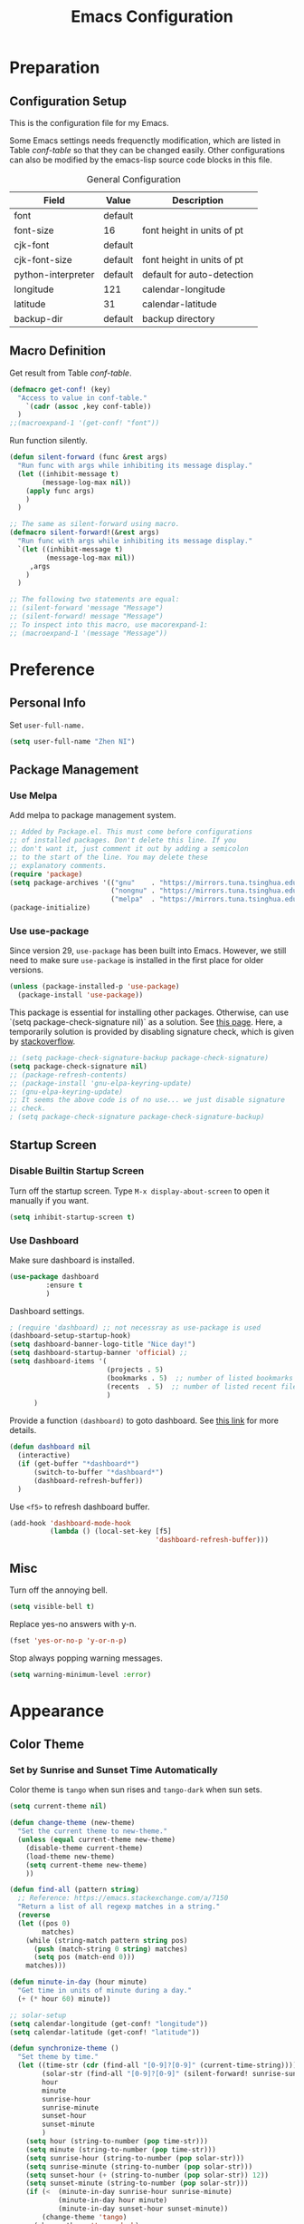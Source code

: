 #+Title: Emacs Configuration

* Preparation
** Configuration Setup

This is the configuration file for my Emacs.

Some Emacs settings needs frequenctly modification, which are listed
in Table [[conf-table]] so that they can be changed easily. Other
configurations can also be modified by the emacs-lisp source code
blocks in this file.

#+CAPTION: General Configuration
#+NAME: conf-table
| Field              | Value   | Description                |
|--------------------+---------+----------------------------|
| font               | default |                            |
| font-size          | 16      | font height in units of pt |
| cjk-font           | default |                            |
| cjk-font-size      | default | font height in units of pt |
| python-interpreter | default | default for auto-detection |
| longitude          | 121     | calendar-longitude         |
| latitude           | 31      | calendar-latitude          |
| backup-dir         | default | backup directory           |

** Macro Definition

Get result from Table [[conf-table]].

#+begin_src emacs-lisp
  (defmacro get-conf! (key)
    "Access to value in conf-table."
      `(cadr (assoc ,key conf-table))
    )
  ;;(macroexpand-1 '(get-conf! "font"))
#+end_src

Run function silently.

#+begin_src emacs-lisp
  (defun silent-forward (func &rest args)
    "Run func with args while inhibiting its message display."
    (let ((inhibit-message t)
          (message-log-max nil))
      (apply func args)
      )
    )

  ;; The same as silent-forward using macro.
  (defmacro silent-forward!(&rest args)
    "Run func with args while inhibiting its message display."
    `(let ((inhibit-message t)
           (message-log-max nil))
       ,args
      )
    )

  ;; The following two statements are equal:
  ;; (silent-forward 'message "Message")
  ;; (silent-forward! message "Message")
  ;; To inspect into this macro, use macorexpand-1:
  ;; (macroexpand-1 '(message "Message"))
#+end_src

* Preference
** Personal Info

Set =user-full-name.=

#+BEGIN_SRC emacs-lisp
  (setq user-full-name "Zhen NI")
#+END_SRC

** Package Management
*** Use Melpa

Add melpa to package management system.

#+begin_src emacs-lisp
  ;; Added by Package.el. This must come before configurations
  ;; of installed packages. Don't delete this line. If you
  ;; don't want it, just comment it out by adding a semicolon
  ;; to the start of the line. You may delete these
  ;; explanatory comments.
  (require 'package)
  (setq package-archives '(("gnu"    . "https://mirrors.tuna.tsinghua.edu.cn/elpa/gnu/")
                           ("nongnu" . "https://mirrors.tuna.tsinghua.edu.cn/elpa/nongnu/")
                           ("melpa"  . "https://mirrors.tuna.tsinghua.edu.cn/elpa/melpa/")))
  (package-initialize)
#+end_src

#+RESULTS:

*** Use use-package

Since version 29, ~use-package~ has been built into Emacs. However, we
still need to make sure =use-package= is installed in the first place
for older versions.

#+begin_src emacs-lisp
    (unless (package-installed-p 'use-package)
      (package-install 'use-package))
#+end_src

This package is essential for installing other packages. Otherwise,
can use `(setq package-check-signature nil)` as a solution. See [[https://elpa.gnu.org/packages/gnu-elpa-keyring-update.html][this
page]]. Here, a temporarily solution is provided by disabling signature
check, which is given by [[https://stackoverflow.com/questions/78381013/failed-to-verify-signature-archive-contents-sig-problem-with-emacs][stackoverflow]].
#+begin_src emacs-lisp
  ;; (setq package-check-signature-backup package-check-signature)
  (setq package-check-signature nil)
  ;; (package-refresh-contents)
  ;; (package-install 'gnu-elpa-keyring-update)
  ;; (gnu-elpa-keyring-update)
  ;; It seems the above code is of no use... we just disable signature
  ;; check.
  ; (setq package-check-signature package-check-signature-backup)
#+end_src


** Startup Screen
*** Disable Builtin Startup Screen

Turn off the startup screen. Type =M-x display-about-screen= to
open it manually if you want.

#+begin_src emacs-lisp
  (setq inhibit-startup-screen t)
#+end_src

*** Use Dashboard

Make sure dashboard is installed.
#+begin_src emacs-lisp
  (use-package dashboard
	       :ensure t
	       )
#+end_src

Dashboard settings.

#+begin_src emacs-lisp
  ; (require 'dashboard) ;; not necessray as use-package is used
  (dashboard-setup-startup-hook)
  (setq dashboard-banner-logo-title "Nice day!")
  (setq dashboard-startup-banner 'official) ;;
  (setq dashboard-items '(
                          (projects . 5)
                          (bookmarks . 5)  ;; number of listed bookmarks
                          (recents  . 5)  ;; number of listed recent files
                          )
        )
#+end_src

Provide a function =(dashboard)= to goto dashboard. See [[https://github.com/emacs-dashboard/emacs-dashboard/issues/236#issue-688633919][this link]]
for more details.

#+begin_src emacs-lisp
  (defun dashboard nil
    (interactive)
    (if (get-buffer "*dashboard*")
        (switch-to-buffer "*dashboard*")
        (dashboard-refresh-buffer))
    )
#+end_src

Use =<f5>= to refresh dashboard buffer.

#+begin_src emacs-lisp
  (add-hook 'dashboard-mode-hook
            (lambda () (local-set-key [f5]
                                      'dashboard-refresh-buffer)))
#+end_src

** Misc

Turn off the annoying bell.

#+begin_src emacs-lisp
  (setq visible-bell t)
#+end_src

Replace yes-no answers with y-n.

#+begin_src emacs-lisp
  (fset 'yes-or-no-p 'y-or-n-p)
#+end_src

Stop always popping warning messages.
#+begin_src emacs-lisp
  (setq warning-minimum-level :error)
#+end_src

* Appearance
** Color Theme
*** COMMENT Set by Manually Specified Time

Set color theme by time. The theme is set to =tango= from 8:00
to 18:00, and set to =tango-dark= from 18:00 to 8:00. The code
is modified from [[https://stackoverflow.com/a/14760833/2731421][this answer on Github]].

#+begin_src emacs-lisp
  ;; See https://stackoverflow.com/a/14760833/2731421 for more
  ;; information.

  (setq current-theme nil)

  (defun synchronize-theme-helper (new-theme)
    "Set the current theme to new-theme."
    (if (equal current-theme new-theme) ()
      (disable-theme current-theme)
      (load-theme new-theme)
      (setq current-theme new-theme)
      ))

  (defun synchronize-theme ()
    "Set theme by time."
    (let ((hour (string-to-number
                 (substring (current-time-string) 11 13))))
      (if (member hour (number-sequence 8 17))
          (synchronize-theme-helper 'tango)
        (synchronize-theme-helper 'tango-dark)
        )
      ))

  ;; Although (run-with-timer) can set the theme automatically
  ;; after initializaion of emacs, we would like the set the
  ;; theme at startup before loading other packages like
  ;; org-indent mode so that these modes can corrently set the
  ;; style according to the active theme.
  (synchronize-theme)

  ;; Check every 10 minutes.
  (run-with-timer 0 600 'synchronize-theme)
#+end_src

*** Set by Sunrise and Sunset Time Automatically

Color theme is =tango= when sun rises and =tango-dark= when
sun sets.

#+begin_src emacs-lisp :var conf-table=conf-table
  (setq current-theme nil)

  (defun change-theme (new-theme)
    "Set the current theme to new-theme."
    (unless (equal current-theme new-theme)
      (disable-theme current-theme)
      (load-theme new-theme)
      (setq current-theme new-theme)
      ))

  (defun find-all (pattern string)
    ;; Reference: https://emacs.stackexchange.com/a/7150
    "Return a list of all regexp matches in a string."
    (reverse
    (let ((pos 0)
          matches)
      (while (string-match pattern string pos)
        (push (match-string 0 string) matches)
        (setq pos (match-end 0)))
      matches)))

  (defun minute-in-day (hour minute)
    "Get time in units of minute during a day."
    (+ (* hour 60) minute))

  ;; solar-setup
  (setq calendar-longitude (get-conf! "longitude"))
  (setq calendar-latitude (get-conf! "latitude"))

  (defun synchronize-theme ()
    "Set theme by time."
    (let ((time-str (cdr (find-all "[0-9]?[0-9]" (current-time-string))))
          (solar-str (find-all "[0-9]?[0-9]" (silent-forward! sunrise-sunset)))
          hour
          minute
          sunrise-hour
          sunrise-minute
          sunset-hour
          sunset-minute
          )
      (setq hour (string-to-number (pop time-str)))
      (setq minute (string-to-number (pop time-str)))
      (setq sunrise-hour (string-to-number (pop solar-str)))
      (setq sunrise-minute (string-to-number (pop solar-str)))
      (setq sunset-hour (+ (string-to-number (pop solar-str)) 12))
      (setq sunset-minute (string-to-number (pop solar-str)))
      (if (<  (minute-in-day sunrise-hour sunrise-minute)
              (minute-in-day hour minute)
              (minute-in-day sunset-hour sunset-minute))
          (change-theme 'tango)
        (change-theme 'tango-dark)
        )
      ))

  ;; Although (run-with-timer) can set the theme automatically
  ;; after initializaion of emacs, we would like the set the
  ;; theme at startup before loading other packages like
  ;; org-indent mode so that these modes can corrently set the
  ;; style according to the active theme.
  (synchronize-theme)

  ;; Check every minute.
  (run-with-timer 0 60 'synchronize-theme)
#+end_src

** Window Layouts

I'd like to turn off menu, tool and scroll bar.

#+begin_src emacs-lisp
  (menu-bar-mode 0)
  (tool-bar-mode 0)
  (scroll-bar-mode 0)
#+end_src

+Show line numbers on the left of the window.+
#+begin_src emacs-lisp
  ;; (global-linum-mode t)
#+end_src

Window split threshold. If the width of the frame is less than
140, split horizontally, else split vertically.

#+begin_src emacs-lisp
  (setq split-width-threshold 140)
#+end_src

** Fonts

The settings of the fonts are provided in Table [[conf-table]]. On Linux
systems, The following code do nothing if font attribute are set to
"default". On Windows systems, The default font is set to "Consolas"
with size 110, and default cjk font is "" with size 22.

#+begin_src emacs-lisp :var conf-table=conf-table
  (let ((font (get-conf! "font"))
        (font-size (get-conf! "font-size"))
        (cjk-font (get-conf! "cjk-font"))
        (cjk-font-size (get-conf! "cjk-font-size"))
        )
    (when (eq 'windows-nt system-type)
      (if (equal font "default")
          (setq font "Consolas"))
      (if (equal font-size "default")
          (setq font-size 11))
      (if (equal cjk-font "default")
          (setq cjk-font ""))
      (if (equal cjk-font-size "default")
          (setq cjk-font-size 22))
      )
    (unless (equal font "default")
      (set-face-attribute 'default nil :font font)
      (set-face-attribute 'fixed-pitch nil :font font))
    (unless (equal font-size "default")
      (set-face-attribute 'default nil
                          :height (* font-size 10))
      (set-face-attribute 'fixed-pitch nil
                          :height (* font-size 10)))

  ;; Apply the setting only in a window system, as setting the
  ;; following fonts in terminal may fail.
  (if (window-system)
      (dolist (charset '(kana han cjk-misc bopomofo))
        (set-fontset-font
         (frame-parameter nil 'font)
         charset
         (font-spec
          :family (if (equal cjk-font "default")
                      nil cjk-font)
          :size (if (equal cjk-font-size "default")
                    nil cjk-font-size)
          )
         )
        )
    )
  )
#+end_src

** Troubleshooting
*** Window Size Issue

In X11 window, the default window size seems to be very
small. This might be a BUG, but easy to fix. The following
function also sets consistent window sizes for all systems.

#+begin_src emacs-lisp
  ;; Set window height and width.
  (setq default-frame-alist '((height . 32) (width . 80)))
#+end_src

* Editor
** Scrolling

Smooth scrolling.

#+begin_src emacs-lisp
  (setq mouse-wheel-progressive-speed nil)
#+end_src

Preserve cursor point when scrolling.

#+begin_src emacs-lisp
  (setq scroll-preserve-screen-position t)
#+end_src

** Multilingual Environment

Setting the languate environment to utf-8 to avoid some
encoding problems. For example, if not set, elpy do not work
well with windows system when utf-8 characters are used in
the buffer. Note that this setting might screw up some
language environments. See [[https://github.com/jorgenschaefer/elpy/issues/1729#issuecomment-558204483][github issue]].

#+begin_src emacs-lisp
  (set-language-environment "UTF-8")
#+end_src

Use "TeX" as default input method.

#+begin_src emacs-lisp
  (setq default-input-method "TeX")
#+end_src

** Default Modes
*** Built-in
**** Column Number Mode

Show column number on the bottom of the editor buffer.

#+begin_src emacs-lisp
  (column-number-mode 1)
#+end_src

**** Show Paren Mode

Show matching parentheses. This becomes default behavior since Emacs
version 28.

#+begin_src emacs-lisp
  (show-paren-mode 1)
#+end_src

**** Auto Revert Mode

Automatically revert buffer if its content is changed
somewhere else.

#+begin_src emacs-lisp
  (global-auto-revert-mode t)
  ;; Also revert non-file buffers such as dired.
  (setq global-auto-revert-non-file-buffers t)
#+end_src

**** COMMENT Delete Selection Mode

+Delete the selected region if text entered.+ Disabled.

#+begin_src emacs-lisp
  ;; (delete-selection-mode t)
#+end_src

*** Recent Files

Exclude files in =~/.emacs.d/=.

#+begin_src emacs-lisp
  (add-to-list 'recentf-exclude ".emacs.d/")
#+end_src

Enable recentf mode and save recent opened files every 5 minutes.

#+begin_src emacs-lisp
  (recentf-mode t)
  (run-at-time (current-time) (* 5 60)
               (lambda () (silent-forward! recentf-save-list)))
#+end_src

*** Auto Complete

Use Company mode for auto-completion.

#+begin_src emacs-lisp
  ;; First make sure it is installed.
  (use-package company :ensure t :no-require t)
  (global-company-mode 1)
#+end_src

*** Yasnippet

Always turn yasnippet mode on.

#+begin_src emacs-lisp
  ;; First make sure it is installed.
  (use-package yasnippet :ensure t :no-require t)
  (yas-global-mode t)
#+end_src

*** Ivy, Swiper and Counsel

Do not enable the whole ivy mode as I just want to use a portion
of its funcitons. (to enable the whole ivy-mode, use =(ivy-mode
1)=)

#+begin_src emacs-lisp
  ;; First make sure it is installed.
  (use-package ivy :ensure t :no-require t)
  (use-package swiper :ensure t :no-require t)
  (use-package counsel :ensure t :no-require t)
  ;; ivy virtual buffer
  (setq ivy-use-virtual-buffers t)
  ;; ivy mini buffer
  (setq enable-recursive-minibuffers t)
#+end_src

*** Projectile
Instructions for setting up projectile is given by its [[https://github.com/bbatsov/projectile][homepage]].

**** Installation
First make sure it is installed.
#+begin_src emacs-lisp
  (use-package projectile :ensure t :no-require t)
#+end_src

**** Enable Projectile and its Keymap

#+begin_src emacs-lisp
  (projectile-mode t)
  ;; Recommended keymap prefix on Windows/Linux
  (define-key projectile-mode-map (kbd "C-c p") 'projectile-command-map)
#+end_src

**** Ivy

Basically, ~ivy-mode~ is automatically enabled for projectile if it is
activated. However, we do not enable ivy in the global scope and need
to enable it manually following [[https://docs.projectile.mx/projectile/configuration.html#completion-options][this link]].

#+begin_src emacs-lisp
  (setq projectile-completion-system 'ivy)
#+end_src

*** Lsp
**** Installation
#+begin_src emacs-lisp
  (use-package lsp-mode :ensure t)
#+end_src
**** Highlight Text
Set the font of the highlight text where cursor points to.

#+begin_src emacs-lisp
  (set-face-attribute 'lsp-face-highlight-textual nil
                      :inherit nil :underline t :bold t)
  (set-face-attribute 'lsp-face-highlight-read nil
                      :inherit nil :underline t :bold t)
  (set-face-attribute 'lsp-face-highlight-write nil
                      :inherit nil :underline t :bold t)
#+end_src
**** Auto Guess Root

Automatically guess the project root using projectile/project. Do not
use this setting unless you are familiar with ~lsp-mode~ internals and
you are sure that all of your projects are following
~projectile/project.el~ conventions.

Refer to [[https://emacs-lsp.github.io/lsp-mode/page/settings/mode/#lsp-auto-guess-root][this link]] for more details.

#+begin_src emacs-lisp
  (setq lsp-auto-guess-root t)
#+end_src

**** Disable Signature Help Documentation

Signature documentation sometimes makes the minibuffer too big when
coding. The [[https://emacs-lsp.github.io/lsp-mode/tutorials/how-to-turn-off/][official website]] gives instructions for turning off such
features.

#+begin_src emacs-lisp
  (setq lsp-signature-render-documentation nil)
#+end_src

**** Use Insert Instead of Replace When Completion

The default behaviour of lsp completion replaces the word inplace, as described by [[https://stackoverflow.com/questions/76211988/stop-company-complete-selection-from-eating-following-word-in-rust-code][this question]]. This behavior is controlled by ~lsp-completion-default-behaviour~ in [[https://emacs-lsp.github.io/lsp-mode/page/settings/mode/#lsp-completion-default-behaviour][this link]], we can change it from ~:replace~ to ~:insert~ to solve the problem.

#+begin_src emacs-lisp
(setq lsp-completion-default-behaviour :insert)
#+end_src

*** COMMENT Eglot

Install eglot automatically. This is built into Emacs since version 29.

#+begin_src emacs-lisp
  (use-package eglot :ensure t :no-require t)
#+end_src

*** Marginalia

Marginalia in the minibuffer. [[https://github.com/minad/marginalia][Marginalia Homepage]].

#+begin_src emacs-lisp
  (use-package marginalia :ensure t :no-require t)
  (marginalia-mode t)
#+end_src

*** Flycheck

Enable Flycheck mode by default.

#+begin_src emacs-lisp
  (use-package flycheck :ensure t :no-require t)
  (global-flycheck-mode)
#+end_src

*** Rainbow

Rainbow mode by default.

#+begin_src emacs-lisp
  (use-package rainbow-mode :ensure t :no-require t)
  (add-hook 'prog-mode-hook 'rainbow-mode)
#+end_src
*** COMMENT Dap
Use Dap-mode for debugging.
#+begin_src emacs-lisp
  (use-package dap-mode :ensure t)
#+end_src
*** Page Break Lines

Display ugly =^L= page breaks as tidy horizontal lines.

#+begin_src emacs-lisp
  (use-package page-break-lines :ensure t :no-require t)
  (global-page-break-lines-mode)
  (set-fontset-font "fontset-default"
                    (cons page-break-lines-char page-break-lines-char)
                    (face-attribute 'default :family))
#+end_src

Enable this mode in all program modes.

#+begin_src emacs-lisp
  (add-to-list 'page-break-lines-modes 'prog-mode)
#+end_src

** Functions and Key Bindings
*** Default Functoins

Upcase and downcase region.

#+begin_src emacs-lisp
  ;; C-x C-u
  (put 'upcase-region 'disabled nil)
  ;; C-x C-l
  (put 'downcase-region 'disabled nil)
#+end_src

*** Ivy, Counsel and Swiper

Key bindings for counsel. I just enable some of the key bindings
here.

#+begin_src emacs-lisp
  (global-set-key (kbd "C-s") 'swiper)
  (global-set-key (kbd "M-x") 'counsel-M-x)
  (global-set-key (kbd "C-x b") 'counsel-switch-buffer)
  (global-set-key (kbd "C-x B") 'counsel-switch-buffer-other-window)
  (global-set-key (kbd "C-x C-f") 'counsel-find-file)
  (global-set-key (kbd "C-x C-y") 'counsel-yank-pop)
  ;;(define-key ivy-minibuffer-map (kbd "C-j") 'ivy-immediate-done)
#+end_src

*** Mwim

Move to the beginning/end of line, code or comment in a
better (?)  way. It should be mentioned that =M-m= is a
built-in shourtcut for navigating to the first
non-whitespace character on this line, which I think is
idential to =mwim-beginning-of-code=.

#+begin_src emacs-lisp
  (use-package mwim :ensure t :no-require t)
  (autoload 'mwim-beginning-of-code "mwim" nil t)
  (autoload 'mwim-end-of-code "mwim" nil t)
  (global-set-key (kbd "M-g a") 'mwim-beginning-of-code)
  (global-set-key (kbd "M-g e") 'mwim-end-of-code)
  ;; (global-set-key (kbd "<home>") 'mwim-beginning-of-line-or-code)
  ;; (global-set-key (kbd "<end>") 'mwim-end-of-line-or-code)
#+end_src

*** Avy

Jump to text using a char-based decision tree. It's really
cool!

#+begin_src emacs-lisp
  (use-package avy :ensure t :no-require t)
  (global-set-key (kbd "C-;") 'avy-goto-char)
  (global-set-key (kbd "C-'") 'avy-goto-line)
  (global-set-key (kbd "M-g l") 'avy-goto-line)
  (global-set-key (kbd "M-g w") 'avy-goto-word-1)
  (global-set-key (kbd "M-g k") 'avy-kill-region)
  (global-set-key (kbd "M-g y") 'avy-copy-region)  ; yank
  (global-set-key (kbd "M-g t") 'avy-move-region)  ; teleport
#+end_src

*** Ace Window

Bind =M-o= to use ace-window.

#+begin_src emacs-lisp
  (use-package ace-window :ensure t :no-require t)
  (global-set-key (kbd "M-o") 'ace-window)
#+end_src

*** Multiple Cursors

[[https://github.com/magnars/multiple-cursors.el][Multiple cursors]] for Emacs.

#+begin_src emacs-lisp
  (use-package multiple-cursors :ensure t :no-require t)
  (global-set-key (kbd "C->") 'mc/mark-next-like-this)
  (global-set-key (kbd "C-<") 'mc/mark-previous-like-this)
  (global-set-key (kbd "C-?") 'mc/mark-all-dwim)
  (global-set-key (kbd "C-S-<mouse-1>") 'mc/toggle-cursor-on-click)
#+end_src

*** My Own Functions
**** Open New Line

Open a new line below or above the current one by using
=S-<enter>= and =C-S-<enter>=.

#+begin_src emacs-lisp
  (defun open-and-indent-line-below (&optional n)
    "Insert a newline below and indent and leave point after it.
  With arg N, insert and indent N newlines."
    (interactive "*p")
    (when (< (prefix-numeric-value n) 0)
      (error "Repetition argument has to be non-negative"))
    (beginning-of-line)
    (skip-syntax-forward " " (line-end-position))
    (let ((indent (current-column)))
      (end-of-line)
      (dotimes (i n)
        (newline)
        (indent-to indent)
        )
      (forward-line (- 1 n))
      (end-of-line)
      )
    )

  (defun open-and-indent-line-above (&optional n)
    "Insert a newline above and indent and leave point after it.
  With arg N, insert and indent N newlines."
    (interactive "*p")
    (when (< (prefix-numeric-value n) 0)
      (error "Repetition argument has to be non-negative"))
    (beginning-of-line)
    (skip-syntax-forward " " (line-end-position))
    (let ((indent (current-column)))
      (dotimes (i n)
        (beginning-of-line)
        (open-line 1)
        (indent-to indent)
        )
      (end-of-line)
      )
    )

  (global-set-key (kbd "S-<return>")
                  'open-and-indent-line-below)
  (global-set-key (kbd "C-S-<return>")
                  'open-and-indent-line-above)
#+end_src

**** Reversed Yank

Yank the previous kill. This is equivalent to =M-- M-y=.

#+begin_src emacs-lisp
    (defun yank-pop-reversed (&optional arg)
      "Replace the just-yanked stretch with a more recent kill.
    This is the reverse of builtin-function `yank-pop`, which
    replaces the previous yanked text with a more recent kill by
    default."
      (interactive "*p")
      (unless arg (setq arg 1))
      (yank-pop (- arg)))

    (global-set-key "\C-\M-Y" 'yank-pop-reversed)
#+end_src

** Backup Setting

Set the Backup directory. Different Directories are used for
Linux and Windows by default. The directory can be modified
by =conf-table=.

#+begin_src emacs-lisp :var conf-table=conf-table
  (let ((dir (get-conf! "backup-dir")))
    (if (equal dir "default")
        (progn
          (if (eq 'gnu/linux system-type)
              (setq dir "~/.emacs_backups/")
            )
          (if (eq 'windows-nt system-type)
              (setq dir "C:/cache/.emacs_backups/")
            )
          ))
    (setq backup-directory-alist `(("." . ,dir)))
    )
#+end_src

** Troubleshooting

In X11, <delete> works as backward delete, which should be forward
delete. I don't know whether it is a bug. But it is easy to work
around this issue.

#+begin_src emacs-lisp
  ;; Note that operating-system-release might be nil on windows,
  ;; which can not be argument of string-match-p.
  (if operating-system-release
      (if (string-match-p
           "microsoft-standard-WSL"
           operating-system-release)
          (global-set-key (kbd "<delete>") 'delete-forward-char)
        )
    )
#+end_src

* Major Modes
** Org Mode
*** Basic Setting

Start org-mode with all headers collapsed. The default
setting of Emacs minght be different on different
machines. So we set it here.

#+begin_src emacs-lisp
  (setq org-startup-folded t)
#+end_src

Wrap long lines in Org mode.

#+begin_src emacs-lisp
  (add-hook 'org-mode-hook (lambda () (setq truncate-lines nil)))
#+end_src

Enable shift-select.

#+begin_src emacs-lisp
  (setq org-support-shift-select t)
#+end_src

Use Org-indent-mode. This mode also hides leading start in
org-mode by locally setting =org-hide-leading-stars= to =t=.
See [[https://orgmode.org/manual/Org-Indent-Mode.html][org mode manual]] for more details.

#+begin_src emacs-lisp
  (add-hook 'org-mode-hook 'org-indent-mode)
#+end_src

*** Constants

#+begin_src emacs-lisp
  (setq org-table-formula-constants
        '(("" . "3.14159265359")
          ("pi" . "3.14159265359")
          ("e" . "2.718281828459")
          ))
#+end_src

*** Apperance Setting
**** Character Display

Use utf-8 characters for display. Use "C-c C-x \" to toggle.

#+begin_src emacs-lisp
  (setq org-pretty-entities t)
#+end_src

Hide *, ~ and / in org text.

#+begin_src emacs-lisp
  (setq org-hide-emphasis-markers t)
#+end_src

**** COMMENT Hide Leading Stars

+Hide the verbose leading stars before headlines.+
This feature is automatically enabled by =org-indent-mode=.

#+begin_src emacs-lisp
  (setq org-hide-leading-stars t)
#+end_src

**** Org Superstar

Use Org superstar mode.

#+begin_src emacs-lisp
(use-package org-superstar :ensure t :no-require t)
(add-hook 'org-mode-hook (lambda () (org-superstar-mode 1)))
#+end_src

**** Org Ellipsis Style

I'd like something fancy instead of the ellipsis (...) that org
displays when there's staff under a header. The arrow symbol is
found from [[https://unicode-table.com/en/sets/arrow-symbols/][Unicode Character Table]].
Due to the limitation of font set, this only works for the X11
window.

#+begin_src emacs-lisp
  (if (eq (window-system) 'x)
      (progn
        (setq org-ellipsis "..⤸")
        (set-face-underline 'org-ellipsis nil)
        (set-face-bold 'org-ellipsis t))
    )
#+end_src

*** "TODO" List Setting

Org mode keyword settings.

#+begin_src emacs-lisp
  (setq org-todo-keywords
        '((sequence "TODO(t)" "DOING(i)"
                    "|"
                    "DONE(d)" "ABORT(a)" "POSTPONED(p)")))
  (setq org-todo-keyword-faces
        '(("TODO" . "red")
          ("DOING" . "orange")
          ("DONE" . "dark cyan")
          ("ABORT" . "dim grey")
          ("POSTPONED" . "dark magenta")))
#+end_src

*** Source Code Block Setting
**** Source Code Window Setting
Use the current window for editing source blocks (Press C-c ' in
source code block).

#+begin_src emacs-lisp
  (setq org-src-window-setup 'current-window)
#+end_src

**** Babel Enable Languages
Enable Python, C, C++ and D languages.

#+begin_src emacs-lisp
  ;; Enable shell command.
  (org-babel-do-load-languages 'org-babel-load-languages
                               '((shell . t)))
  ;; Enable Python.
  (org-babel-do-load-languages 'org-babel-load-languages
                               '((python . t)))
  ;; Enable C, C++ and D.
  (org-babel-do-load-languages 'org-babel-load-languages
                               '((C . t)))
  ;; Enable latex.
  (org-babel-do-load-languages 'org-babel-load-languages
                               '((latex . t)))
#+end_src

Run these codes without prompting.

#+begin_src emacs-lisp
  (defun my-org-confirm-babel-evaluate (lang body)
    (not (member lang '("C" "C++" "python" "emacs-lisp")))
    )
  (setq org-confirm-babel-evaluate 'my-org-confirm-babel-evaluate)
#+end_src

**** Python Setting for Babel

Switch python backend setted in configuration table for babel python
mode.

Note that as matplotlib do not work well in emacs on windows machines,
the interpreter is set to ~ipython~ by default. See troubleshooting
in python mode settings.

#+begin_src emacs-lisp :var conf-table=conf-table
  ;; Use string= for string comparasion!
  ;; (eq "str" "str") returns nil.
  (let ((interpreter (get-conf! "python-interpreter")))
    (if (string= interpreter "default")
        (if (eq 'windows-nt system-type)
            (setq org-babel-python-command "ipython")
           )
        ;; Org babel mode.
        (setq org-babel-python-command interpreter))
  )
#+end_src

*** Export

Do not re-execute the source code blocks during export.

#+begin_src emacs-lisp
  (setq org-export-babel-evaluate nil)
#+end_src

*** Troubleshooting
**** COMMENT Indentation

The source code block should presrve the source code's
indentation. That is, leave the whitespaces as it instead of
converting them to tabs. However, after editing the source code
block using =C-c '=, the source code block will be indented
automatically, and converts spaces to tabs. To disable this
behaviour, one solution is to disable the source code block from
automatically indent the codes. The following code works by
cancelling all indents of source code blocks: ~(setq
org-src-preserve-indentation nil)~. However, this is not what we
want as we need an organized structure which indents
correctly. Another workaround is to disable the =indent-tab-mode= in
=org-mode=, which forces =org-mode= to use spaces for indentation. The
drawback of this solution is all leading tabs will become
whitespaces. And to insert tab in =org-mode=, press =C-q tab=.

#+begin_src emacs-lisp
  (add-hook 'org-mode-hook
  (lambda () (setq indent-tabs-mode nil)))
#+end_src

**** Page-breaklines Mode Compability

Disable page-breaklines mode because it does not work with
org-indent-mode.

#+begin_src emacs-lisp
  (add-hook 'org-mode-hook (lambda () (page-break-lines-mode -1)))
#+end_src

**** Hiding Leading Stars

The leading stars of the titles in =org-mode= are hided by
setting =org-hide-leading-starts= to =t=. This feature is
implemented by setting the font of leading starts to
=org-hide=, which has the same color as the
background. However, this color doesn't change when the
background color changes. Thus, the leading stars will show
in a different color when the theme changes.

The [[https://github.com/integral-dw/org-superstar-mode][homepage]] of =org-superstar-mode= gives a solution, which
solves the problem when =org-indent-mode= is disabled.

#+begin_src emacs-lisp
  ;; This is usually the default, but keep in mind it must be nil
  (setq org-hide-leading-stars nil)
  ;; This line is necessary.
  (setq org-superstar-leading-bullet ?\s)
  ;; If you use Org Indent you also need to add this, otherwise the
  ;; above has no effect while Indent is enabled.
  (setq org-indent-mode-turns-on-hiding-stars nil)
#+end_src

To hide the leading stars inserted by =org-indent-mode=, we
can set the foreground color of the leading stars to the
same as the background. We can automatically run this procedure
by function =advice-add= (see [[https://emacs.stackexchange.com/a/41250/38157][this stackexchange answer]]).

#+begin_src emacs-lisp
  (defun hide-org-indent-leading-stars (&optional theme)
    "Hide the leading stars generated by org-indent mode."
    (when (member 'org-indent (face-list))
    (set-face-attribute 'org-indent nil
                        :foreground (face-attribute 'default :background))
    ))
  (advice-add 'enable-theme :after #'hide-org-indent-leading-stars)
  (advice-add 'disable-theme :after #'hide-org-indent-leading-stars)
#+end_src

** Prog Mode

=prog-mode= is the base mode for programming.

Use hungry delete from c-mode by using prefix "C-c".

#+begin_src emacs-lisp
  (add-hook 'prog-mode-hook
            (lambda () (local-set-key
                        (kbd "C-c <backspace>")
                        'c-hungry-delete-backwards)))
  (add-hook 'prog-mode-hook
            (lambda () (local-set-key
                        (kbd "C-c <delete>")
                        'c-hungry-delete-forward)))
#+end_src

** Lisp Mode
*** Minor Mode Settings
**** Rainbow Mode
Use rainbow-delimiters for lisp-like languages.

#+begin_src emacs-lisp
  (use-package rainbow-delimiters :ensure t :no-require t)
  (add-hook 'lisp-mode-hook 'rainbow-delimiters-mode)
  (add-hook 'emacs-lisp-mode-hook 'rainbow-delimiters-mode)
  (add-hook 'scheme-mode-hook 'rainbow-delimiters-mode)
  ;; The effect of rainbow delimiters is as follows:
  '(((((((((.)))))))))
#+end_src

*** Functions and Key Bindings
**** My Own Funcitons
***** Run Region or Buffer
Use ~C-c C-c~ to eval region or buffer, depending on whether the
selected region is active.

#+begin_src emacs-lisp
  (defun eval-region-or-buffer ()
    "Evaluate the region if it is active, else eval the buffer."
    (interactive)
    (message "Evaluating region or buffer...")
    (if (and transient-mark-mode mark-active)
        (eval-region (region-beginning) (region-end))
      (eval-buffer))
    )

  (add-hook 'emacs-lisp-mode-hook
            (lambda () (local-set-key (kbd "\C-c\C-c")
                                      'eval-region-or-buffer)))
#+end_src

Press ~<f5>~ to save all buffers and run the region or buffer.

#+begin_src emacs-lisp
  (defun save-and-eval-region-or-buffer () (interactive)
         "Save all buffers, kill current python buffer and run
    current buffer or selection."
         (save-some-buffers '(4))
         (eval-region-or-buffer))
  (add-hook 'emacs-lisp-mode-hook
            (lambda () (local-set-key
                        (kbd "<f5>")
                        'save-and-eval-region-or-buffer)))
#+end_src

** Python Mode
*** Basic Settings
**** COMMENT Use MELPA python-mode

*This mode is disabled because of too many inconsistent behaviors with the built-in one.*

***** Setup
Use melpa's python-mode.el to replace the built-in python-mode.

#+begin_src emacs-lisp
  (use-package python-mode :ensure t :no-require t)
  ;; (require 'python-mode)
#+end_src

***** Functions and keybindings

The keybindings of <backspace> and <delete> in melpa is
different from the built-in version, which causes
confusion. Here, we set the keybindings consistent with the
built-in version.

#+begin_src emacs-lisp
  (add-hook 'python-mode-hook
            (lambda () (local-set-key
                        (kbd "<backspace>")
                        'python-indent-dedent-line-backspace)))
  (add-hook 'python-mode-hook
            (lambda () (local-set-key
                        (kbd "<delete>")
                        'delete-forward-char)))
  (add-hook 'python-mode-hook
            (lambda () (local-set-key
                        (kbd "C-<backspace>")
                        'backward-kill-word)))
#+end_src

The ~py-fill-paragraph~, which is binded to ~M-Q~ by setting
~fill-paragraph-function~ has weild behavior. We fall it back to
~python-mode~'s ~python-fill-paragraph~ instead.

#+begin_src emacs-lisp
  (add-hook 'python-mode-hook
            (lambda () (set (make-local-variable
            'fill-paragraph-function) 'python-fill-paragraph)))


#+end_src
**** Python Interpreter Setting

Switch python backend given in configuration table.
mode.

Note that as matplotlib do not work well in emacs on windows machines,
the interpreter is set to ~ipython~ by default. See troubleshooting
chapter.

#+begin_src emacs-lisp :var conf-table=conf-table
  ;; Use string= for string comparasion!
  ;; (eq "str" "str") returns nil.
  (let ((interpreter (get-conf! "python-interpreter")))
    (if (string= interpreter "default")
        (if (eq 'windows-nt system-type)
            (setq python-shell-interpreter "ipython")
         )
        (setq python-shell-interpreter interpreter))
  )
#+end_src

*** Minor Mode Settings
Choose between either elpy or lsp. Since the developement of elpy is
not active now, lsp-mode is used by default.
**** COMMENT Elpy
***** Setup

Enable eply mode for Python.

#+begin_src emacs-lisp
  (use-package elpy :ensure t :no-require t)
  (elpy-enable)
#+end_src

Disable virtualenv

#+begin_src emacs-lisp
  (setq elpy-rpc-virtualenv-path 'current)
#+end_src

***** Python Run Buffer or Region
Press ~<f9>~ to run the whole buffer or the selected region.

#+begin_src emacs-lisp
  (add-hook 'elpy-mode-hook
            (lambda ()
              (local-set-key [f9] "\C-u\C-c\C-c")))
#+end_src

Press ~C-<f9>~ to kill the current python buffer and run the whole
buffer.

#+begin_src emacs-lisp
  (defun python-rerun () (interactive)
         "Kill python shell and run current buffer or selection."
         (elpy-shell-kill) (elpy-shell-send-region-or-buffer '(4))
         )
  (add-hook 'elpy-mode-hook
            (lambda () (local-set-key (kbd "C-<f9>")
                                      'python-rerun)))
#+end_src

Press ~<f5>~ to save all files, run the whole buffer or the selected
region.

#+begin_src emacs-lisp
  (add-hook 'elpy-mode-hook (lambda () (local-set-key
    [f5] (kbd "C-u C-x s C-u C-c C-c"))))
#+end_src

Press ~C-<f5>~ to save all files, kill the current python buffer and
run the whole buffer or the selected region.

#+begin_src emacs-lisp
  (defun python-save-and-rerun () (interactive)
         "Save all buffers, kill current python buffer and run
  current buffer or selection."
         (save-some-buffers '(4)) (elpy-shell-kill)
         (elpy-shell-send-region-or-buffer '(4)))
  (add-hook 'elpy-mode-hook
            (lambda () (local-set-key
                        (kbd "C-<f5>")
                        'python-save-and-rerun)))
#+end_src

***** Flymake

The flymake mode is turned on by default in elpy. But we use
flycheck mode in python. So, turn it off.

#+begin_src emacs-lisp
  (add-hook 'elpy-mode-hook (lambda () (flymake-mode -1)))
#+end_src

***** Flycheck

Specify flycheck checkers for python.

#+begin_src emacs-lisp
  (flycheck-add-next-checker 'python-flake8 'python-mypy)
#+end_src

Specify a cache directory for mypy. Different cache directories
are used for Linux and windows systems.

#+begin_src emacs-lisp
  (if (eq 'gnu/linux system-type)
      ;; For Linux system.
      (setq flycheck-python-mypy-cache-dir "/home/collie/.emacs_backups/.mypy_cache/")
    ;; For Windows system.
    (setq flycheck-python-mypy-cache-dir "C:/App/cache/.mypy_cache/")
    )
#+end_src

**** LSP
***** Setup

To use lsp, make sure ~python-lsp-server~ is installed to unlock the
full power of lsp-mode, by ~pip install python-lsp-server[all]~.

#+begin_src emacs-lisp
  (add-hook 'python-mode-hook 'lsp)
#+end_src
***** Grammar Checkers

Use flycheck for mypy checker. So that I can define a directory for
mypy temporarily files.

#+begin_src emacs-lisp
    (if (eq 'gnu/linux system-type)
        ;; For Linux system.
        (setq flycheck-python-mypy-cache-dir "/home/collie/.emacs_backups/.mypy_cache/")
      ;; For Windows system.
      (setq flycheck-python-mypy-cache-dir "C:/App/cache/.mypy_cache/")
      )
    (add-hook 'lsp-after-initialize-hook
              (lambda ()
                (when (derived-mode-p 'python-mode)
    	      (setq-local flycheck-checker 'python-mypy)
    	      (flycheck-add-next-checker 'python-mypy 'lsp)
  (setq lsp-pylsp-plugins-pydocstyle-enabled nil)
    (setq lsp-pylsp-plugins-pydocstyle-ignore ["D100" "D101" "D102"])
    (setq flycheck-python-mypy-args '("--follow-imports=skip"))
    	      
    	      )))
#+end_src

Disable docstyle check. It's too annoying.

#+begin_src emacs-lisp
  (setq lsp-pylsp-plugins-pydocstyle-enabled nil)
  (setq lsp-pylsp-plugins-pydocstyle-ignore ["D100" "D101" "D102"])
#+end_src

#+begin_src emacs-lisp
  (setq flycheck-python-mypy-args '("--follow-imports=skip"))
#+end_src

***** Python Run Buffer or Region
****** Helper Functions

These are the helper functions.

#+begin_src emacs-lisp
  (defun python-check-shell-ready ()
    "Check if the python shell is ready."
    (accept-process-output (get-buffer-process (python-shell-get-buffer)) 1))

  (defun python-shell-stop-process ()
    "Stop the running python process."
    (let ((pybuf (python-shell-get-buffer))
  	(i 0))
      (when pybuf
        (with-current-buffer pybuf
  	(comint-kill-subjob)))
      ;; Wait a maximum of 1.0s.
      (while (and (process-live-p (get-buffer-process pybuf)) (< i 10))
        (sleep-for 0.1)
        (setq i (+ i 1))
        )
      )
    )

  (defun python-run-buffer-or-selected-region-helper (&optional run_main)
    "Run the current buffer or the selected region."
    (run-python)
    (python-check-shell-ready)
    (if (use-region-p)
        (python-shell-send-region (region-beginning) (region-end) run_main)
      (python-shell-send-buffer run_main)
      )
    (python-shell-switch-to-shell)
    )


#+end_src

****** Run Buffer or Selected Region

Run the current buffer, or region if there's an active selected
region.  The ~__main__~ block will not be executed unless a prefix
argument is provided. Bind this funciton to ~C-c C-c~.

#+begin_src emacs-lisp
  (defun python-run-buffer-or-selected-region ()
    "Run the current buffer or the selected region."
    (interactive)
    (python-run-buffer-or-selected-region-helper current-prefix-arg))

  (add-hook 'python-mode-hook
            (lambda () (local-set-key (kbd "C-c C-c")
                                      'python-run-buffer-or-selected-region)))
#+end_src

Press ~<f9>~ to run the whole buffer or the selected region.

#+begin_src emacs-lisp
  (add-hook 'python-mode-hook
            (lambda ()
              (local-set-key [f9] "\C-u\C-c\C-c")))
#+end_src

Press ~C-<f9>~ to kill the current python buffer and run the whole
buffer.

#+begin_src emacs-lisp

  (defun python-rerun () (interactive)
         "Kill python shell and run current buffer or selection."
         (python-shell-stop-process)
         (python-run-buffer-or-selected-region-helper '(4))
         )
  (add-hook 'python-mode-hook
            (lambda () (local-set-key (kbd "C-<f9>")
                                      'python-rerun)))
#+end_src

****** Save all and Run Buffer or Selected Region

Press ~<f5>~ to save all files, run the whole buffer or the selected
region.

#+begin_src emacs-lisp
  (add-hook 'python-mode-hook (lambda () (local-set-key
    [f5] (kbd "C-u C-x s C-u C-c C-c"))))
#+end_src

Press ~C-<f5>~ to save all files, kill the current python buffer and
run the whole buffer or the selected region.

#+begin_src emacs-lisp
  (defun python-save-and-rerun () (interactive)
         "Save all buffers, kill current python buffer and run
  current buffer or selection."
         (save-some-buffers '(4))
         (python-rerun)
         )
  (add-hook 'python-mode-hook
            (lambda () (local-set-key
                        (kbd "C-<f5>")
                        'python-save-and-rerun)))
#+end_src

*** Functions and Key Bindings
**** My Own Functions
***** Autopep8

Automatically formats Python code to conform the PEP 8 style
guide. To use this function in Python mode, press =M-x
autopep8=. The following code is inspired by [[https://gist.github.com/whirm/6122031][auto pep8 example]].

#+begin_src emacs-lisp
  ;; See https://gist.github.com/whirm/6122031 for reference.
  (defun autopep8 ()
    "Formats python code to conform the the PEP 8 style guide."
    (interactive)
    (cl-assert (eq major-mode 'python-mode) nil
               "can only use autopep8 in python-mode")
    (let ((orig-point (point)))
      (shell-command-on-region (point-min) (point-max)
                               "autopep8 - "
                               nil t)
      (python-mode)			; Revert highlights.
      (goto-char orig-point)
      )
    )
#+end_src

*** Troubleshooting
**** Capabality with Matplotlib on Windows Machines

Matplotlib may not interactively plot figures in emacs environment on
Window systems. This also happens in babel mode. We have change the
interpreter to ipython by default on window OS, which relieves the
problem. However, user still needs to change the matplotlib's backend
to TtAgg (in ipython) to solve the problem. This can be done by adding
~matplotlib.use("TkAgg")~ after importing ~matplotlib~, or modify the
/matplotlibrc/ file by adding ~backend: TkAgg~, or set the system's
environment variable ~MPLBACKEND~ to ~Tkagg~.

**** Multilingual Environment

Elpy do not work well with windows system when utf-8
characters are used in the buffer. Using
=(set-language-environment "UTF-8")= solves the problem if the
path of the source code file is ASCII encoded. See this [[https://github.com/jorgenschaefer/elpy/issues/1729#issuecomment-558204483][github
issue]].

#+begin_src emacs-lisp
  (setenv "PYTHONIOENCODING" "utf-8")
  (add-to-list 'process-coding-system-alist
               '("elpy" . (utf-8 . utf-8)))
  (add-to-list 'process-coding-system-alist
               '("python" . (utf-8 . utf-8)))
  (add-to-list 'process-coding-system-alist
               '("flake8" . (utf-8 . utf-8)))
#+end_src

**** Flycheck Issues

Flycheck has the following problems on the windows system:
- The executable of flake8 checker should be manually specified.
- The flycheck calls mypy whenever the python buffer is modified
  which significantly slows down the whole buffer.

  Thus, the following code is necessary on windows emacs to resolve
  the issue.
  #+begin_src emacs-lisp
    (when (eq 'windows-nt system-type)
      (setq flycheck-python-flake8-executable "flake8")
      (setq flycheck-check-syntax-automatically
            '(save idle-change mode-enabled))
      ;; Set delay based on what suits you the best
      (setq flycheck-idle-change-delay 4)
      )
  #+end_src
**** COMMENT Lsp Issue

=lsp-find-definition= may be very slow or even timed out when
processing python files on Linux. A similar problem can be
found on [[https://emacs.stackexchange.com/a/68748/38157][stackexchange]] and may be solved by disable lsp's
file watcher. However, in Python-mode, it seems to be a
problem realated to the performance of mypy checker. I'm not
sure about it, and haven't found a solution.

#+begin_src emacs-lisp
  (setq lsp-enable-file-watchers nil)
#+end_src

**** COMMENT MELPA's Python-mode and Elpy's compability Issue

If MELPA's ~python-mode~ is loaded before first calling ~(elpy-enable)~,
some features of ~python-mode~ will be suppressed. We can reload MELPA's
~python-mode~ to fix it. (I've found this problem on my Linux
installation.

#+begin_src emacs-lisp
  ;; (require 'python-mode) only loads the package the first time it is called
  ;; (load "python-mode") always reloads the package
  (load "python-mode")
#+end_src

** C++ Mode
*** Basic Settings
**** Use C++ Mode

Use ~C++-mode~ for ~.h~ files.

#+begin_src emacs-lisp
  (add-to-list 'auto-mode-alist '("\\.h\\'" . c++-mode))
#+end_src

Use ~cpp-mode~ as name alias for ~c++-mode~.

#+begin_src emacs-lisp
  (defalias 'cpp-mode 'c++-mode)
#+end_src

**** Indentation

Use space for indentation.

#+begin_src emacs-lisp
  (add-hook 'c-mode-hook
            (lambda () (setq indent-tabs-mode nil)))
  (add-hook 'c++-mode-hook
            (lambda () (setq indent-tabs-mode nil)))
#+end_src

Do not indent namespace in c++ mode.

#+begin_src emacs-lisp
  (defun cancel-c++-namespace-indentation ()
    (c-set-offset 'innamespace [0]))
  (add-hook 'c++-mode-hook 'cancel-c++-namespace-indentation)
#+end_src
*** Minor Mode Settings
**** Lsp
***** Use ~lsp-mode~

Use lsp-mode.

#+begin_src emacs-lisp
  (add-hook 'c++-mode-hook 'lsp)
  (add-hook 'c-mode-hook 'lsp)
#+end_src

***** COMMENT Spell Check

The lsp-mode will use its own lsp-checker for flycheck. Here we
disable this behaviour so that it uses c/c++-clang as its
default checker.

#+begin_src emacs-lisp
  (setq lsp-diagnostic-package :none)
#+end_src

***** Work with TRAMP

Enable lsp-mode when editing remote files. See [[https://github.com/syl20bnr/spacemacs/issues/13925][Gibhub topic]] and
[[https://emacs-lsp.github.io/lsp-mode/page/remote/][official website]] for more information.

#+begin_src emacs-lisp
  (with-eval-after-load 'lsp-mode
    (lsp-register-client
     (make-lsp-client
      :remote? t
      :new-connection (lsp-tramp-connection "clangd")
      :major-modes '(c-mode c++-mode)
      :server-id 'clangd-remote)))
#+end_src

** Rust Mode
*** Basic Settings
**** Use rust-mode

#+begin_src emacs-lisp
  (use-package rust-mode :ensure t :no-require t)
#+end_src

**** COMMENT Use Rustic Mode

Rustic mode is based on rust mode and provides additional features.

#+begin_src emacs-lisp
  (use-package rustic :ensure t :no-require t)
#+end_src

**** Indentation
Use space for indentation.
#+begin_src emacs-lisp
  (add-hook 'rust-mode-hook
             (lambda () (setq indent-tabs-mode nil)))
#+end_src

*** Minor Mode Settings
**** LSP

Using lsp needs manually installation of =rust-analyzer=. This can be done by =rustup=: ~rustup component add rust-analyzer~.

#+begin_src emacs-lisp
(add-hook 'rust-mode-hook #'lsp)
#+end_src

**** Flycheck
Flycheck for rust mode needs installation and initializaion.

#+begin_src emacs-lisp
  (use-package flycheck-rust :ensure t :no-require t)
  ;; Not needed if rustic mode is enabled.
  (with-eval-after-load 'rust-mode
    (add-hook 'flycheck-mode-hook #'flycheck-rust-setup))
#+end_src

**** COMMENT Eglot

Compared with lsp, eglot currently cannot expand macros for rust.

***** Setup

Using eglot needs manually installation of =rust-analyzer=. This can be done by =rustup=: ~rustup component add rust-analyzer~.
For more information, see [[https://rust-analyzer.github.io/manual.html#emacs][rust-analyzer's website]].

#+begin_src emacs-lisp
(add-hook 'rust-mode-hook 'eglot-ensure)
#+end_src

***** Flycheck Issues

Eglot uses flymake mode by default. So we disable flycheck mode here.

#+begin_src emacs-lisp
  (add-hook 'rust-mode-hook (lambda () (flycheck-mode -1)))
#+end_src

*** Functions and Key Bindings
**** Lsp
***** Macro Expandsion

Use ~C-c m~ to expand rust macros.

#+begin_src emacs-lisp
  (add-hook 'rust-mode-hook
            (lambda () (local-set-key
                        (kbd "C-c m")
                        'lsp-rust-analyzer-expand-macro)))

#+end_src

***** Inlay Hints

Use ~C-c i~ to show/hide inlay hints.

#+begin_src emacs-lisp 
  (defun rust-inlay-hints () (interactive)
         "Switch between lsp-inlay-hints-mode."
         (if lsp-inlay-hints-mode
             (progn (lsp-inlay-hints-mode -1))
           ;; Else :a ) If first time to enable this mode
           (if (not lsp-inlay-hint-enable)
               (progn 
                 (setq lsp-inlay-hint-enable t)
                 ;; Needs to restart lsp workspace to make inlay hints
                 ;; enabled.
                 (lsp-workspace-restart (lsp--read-workspace))
                 ;; (lsp-restart-workspace)
                 (lsp-inlay-hints-mode t)
                 )
             ;; Else :b ) If this mode has been turned on before
             (lsp-inlay-hints-mode t)
             )
           )
         )

  (setq lsp-rust-analyzer-display-parameter-hints t)
  (setq lsp-rust-analyzer-closure-capture-hints t)
  (setq lsp-rust-analyzer-closure-return-type-hints "always")

  (add-hook 'rust-mode-hook
            (lambda () (setq lsp-inlay-hint-enable nil)))
  (add-hook 'rust-mode-hook
            (lambda () (local-set-key
                        (kbd "C-c i")
                        'rust-inlay-hints)))
#+end_src
**** COMMENT Eglot
***** Inlay Hints

Disable inlay hints by default, and use ~C-c i~ to show/hide inlay hints.

#+begin_src emacs-lisp 
  (setq-default eglot-inlay-hints-mode nil) 
  (add-hook 'rust-mode-hook
            (lambda () (local-set-key
                        (kbd "C-c i")
                        'eglot-inlay-hints-mode)))
#+end_src

**** My Own Functions
***** Rust Run

Press ~<f5>~ to save all buffers and run command ~rust-run~. If an prefix argument is given, run command ~rust-run-clippy~.

#+begin_src emacs-lisp
  (defun rust-save-and-run (&optional arg) (interactive "P")
         "Save all buffers, and run `rust-run`."
         (save-some-buffers '(4))
         (if arg (rust-run-clippy)
           (rust-run))
         )
  (add-hook 'rust-mode-hook
            (lambda () (local-set-key
                        (kbd "<f5>")
                        'rust-save-and-run)))
#+end_src

Press ~C-<f5>~ to save all buffers and run command ~rust-run-release~.

#+begin_src emacs-lisp
  (defun rust-save-and-run-release () (interactive)
         "Save all buffers, and run `rust-run-release`."
         (save-some-buffers '(4))
         (rust-run-release))
  (add-hook 'rust-mode-hook
            (lambda () (local-set-key
                        (kbd "C-<f5>")
                        'rust-save-and-run-release)))
#+end_src

***** Rust Test

Use ~C-c C-t~ for ~rust-test~.
#+begin_src emacs-lisp
  (add-hook 'rust-mode-hook (lambda () (local-set-key
    (kbd "C-c C-t") (kbd "C-u C-x s C-c C-c C-t"))))
#+end_src

*** Troubleshooting
**** Extract Signature for rust-analyzer

When using hover signature in ~lsp-mode~, it extracts the first line returned by ~rust-analyzer~ by default as specfied by ~specific lsp-clients-extract-signature-on-hover~. However, the first line returned by ~rust-analyzer~ is ususlly not the type signature, which is not what I want. A basic solution is given on [[https://github.com/emacs-lsp/lsp-mode/pull/1740#issuecomment-1776493727][Github]], and a more detailed discussion can be found on [[https://tony-zorman.com/posts/fixing-lsp-mode.html][this site]].

#+begin_src emacs-lisp
(defun syntax-highlight-string (str mode)
  "Syntax highlight STR in MODE."
  (with-temp-buffer
    (insert str)
    ;; We definitely don't want to call certain modes, so delay the mode's
    ;; hooks until we have removed them.
    (delay-mode-hooks (funcall mode))
    (-map #'funcall
          (--remove (-contains? '(lsp-mode lsp-deferred) it)
                    (-mapcat #'symbol-value delayed-mode-hooks)))
    ;; Now we can propertise the string.
    (font-lock-ensure)
    (buffer-string)))

;; do not cache the shitty result from rust-analyzer
(advice-add #'lsp-eldoc-function :after (lambda (&rest _) (setq lsp--hover-saved-bounds nil)))
(with-eval-after-load 'lsp-rust
  ;; extract and show short signature for rust-analyzer
  (cl-defmethod lsp-clients-extract-signature-on-hover (contents (_server-id (eql rust-analyzer)))
    (syntax-highlight-string
     (let* ((value (if lsp-use-plists (plist-get contents :value) (gethash "value" contents)))
            (groups (--partition-by (s-blank? it) (s-lines (s-trim value))))
            (mod-group (cond ((s-equals? "```rust" (car (-fifth-item groups))) (-third-item groups))
                             ((s-equals? "```rust" (car (-third-item groups))) (-first-item groups))
                             (t nil)))
            (cmt (if (null mod-group) "" (concat " // " (cadr mod-group))))
            (sig-group (cond ((s-equals? "```rust" (car (-fifth-item groups))) (-fifth-item groups))
                             ((s-equals? "```rust" (car (-third-item groups))) (-third-item groups))
                             (t (-first-item groups))))
            (sig (->> sig-group
                      (--drop-while (s-equals? "```rust" it))
                      (--take-while (not (s-equals? "```" it)))
                      (--map (s-replace-regexp "//.*" "" it))
                      (--map (s-trim it))
                      (s-join " "))))
       (lsp--render-element (concat "```rust\n" sig cmt "\n```")))
     'rust-mode))
  )
#+end_src

* Not Only an Editor
** Magit
Use magit to interacting with Git.

#+begin_src emacs-lisp
  (use-package magit :ensure t :no-require t)
#+end_src
** COMMENT Aidermacs

Use the configuration table to setup aidermacs. Set value to ~default~
for default settings.

Note that for open-ai compatiable models, ~model~ should begin with
~openai/~, see [[https://docs.litellm.ai/docs/providers/openai_compatible][litellm page]] (as aider uses litellm as backend).

The environment variables should also be set for model endpoint and
api token. Due to security reason, it should not be listed here in the
table.

*** Configuration
#+CAPTION: Aider Configuration
#+NAME: aider-conf
| Field    | Value                                     |
|----------+-------------------------------------------|
| model    | openai/Qwen/Qwen3-8B                      |
| path     | "C:/msys64/home/zni/.local/bin/aider.exe" |

*** Setup
Use Aidermacs for vibe coding. Make sure [[https://aider.chat/docs/install.html][aider]] is installed first.

#+begin_src emacs-lisp
  (use-package aidermacs :ensure t
    :bind (("C-c a" . aidermacs-transient-menu))
    :config
    ;; !!!The following settings are for debug use only!!!
    (setenv "OPENAI_API_BASE" "https://api.siliconflow.cn/v1")
    (setenv "OPENAI_API_KEY" "your-key-here")
    :custom
    (aidermacs-default-chat-mode 'architect))
#+end_src

User settings for aider.

#+begin_src emacs-lisp :var conf=aider-conf
  (let ((path (cadr (assoc "path" conf)))
        (model (cadr (assoc "model" conf))))
    (if (not (string-equal path "default"))
        (setq aidermacs-program path)
      )
    (setq aidermacs-default-model
  	(if (string-equal model "default")
  	    "sonnet"
  	  model))
    )
#+end_src

** COMMENT Emacs Application Framework
Not fuly installed.
*** Setup
#+begin_src emacs-lisp
  (add-to-list 'load-path
               "~/.emacs.d/site-lisp/emacs-application-framework/")
  (require 'eaf)
  (require 'eaf-airshare)
  (require 'eaf-browser)
  (require 'eaf-camera)
#+end_src

